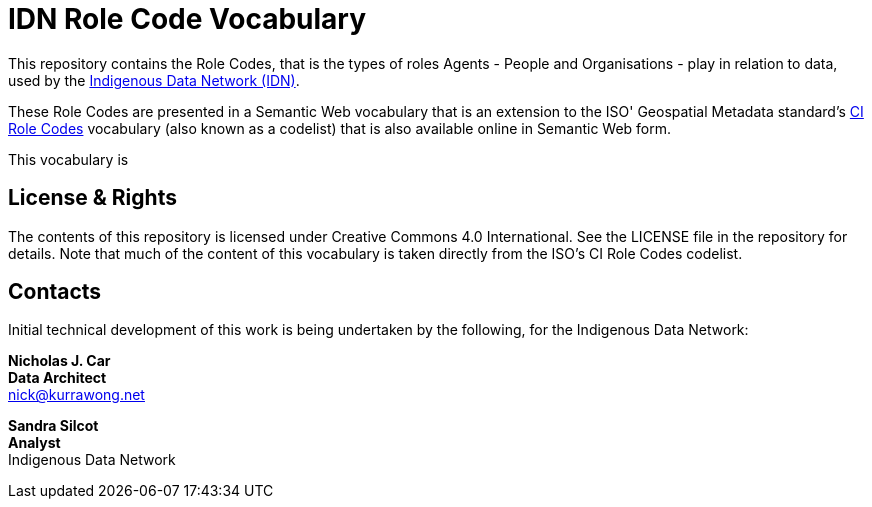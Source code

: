 = IDN Role Code Vocabulary

This repository contains the Role Codes, that is the types of roles Agents - People and Organisations - play in relation to data, used by the https://mspgh.unimelb.edu.au/centres-institutes/centre-for-health-equity/research-group/indigenous-data-network[Indigenous Data Network (IDN)].

These Role Codes are presented in a Semantic Web vocabulary that is an extension to the ISO' Geospatial Metadata standard's http://iso.kurrawong.net/vocab/CI_RoleCode[CI Role Codes] vocabulary (also known as a codelist) that is also available online in Semantic Web form.

This vocabulary is 


== License & Rights

The contents of this repository is licensed under Creative Commons 4.0 International. See the LICENSE file in the repository for details. Note that much of the content of this vocabulary is taken directly from the ISO's CI Role Codes codelist.


== Contacts

Initial technical development of this work is being undertaken by the following, for the Indigenous Data Network:

**Nicholas J. Car** +
*Data Architect* +
nick@kurrawong.net  

**Sandra Silcot** +
*Analyst* +
Indigenous Data Network +
